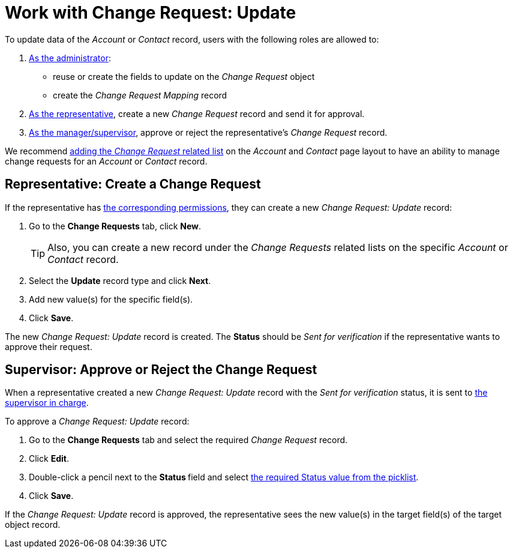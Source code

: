 = Work with Change Request: Update

To update data of the _Account_ or _Contact_ record, users with the
following roles are allowed to:

. xref:./configure-a-new-change-request-update.adoc[As the administrator]:
* reuse or create the fields to update on the _Change Request_ object
* create the _Change Request Mapping_ record
. <<h2_1798626951, As the representative>>, create a new _Change Request_ record and send it for approval.
. <<h2__690152387, As the manager/supervisor>>, approve or reject the representative's _Change Request_ record.

We recommend https://help.salesforce.com/articleView?id=admin_files_related_list_setup.htm&type=5[adding the _Change Request_ related list] on the _Account_ and _Contact_ page layout to have an ability to manage change requests for an _Account_ or _Contact_ record.

[[h2_1798626951]]
== Representative: Create a Change Request

If the representative has xref:./index.adoc[the corresponding permissions], they can create a new _Change Request: Update_ record:

. Go to the *Change Requests* tab, click *New*.
+
[TIP]
====
Also, you can create a new record under the _Change Requests_ related lists on the specific _Account_ or _Contact_ record.
====
. Select the *Update* record type and click *Next*.
. Add new value(s) for the specific field(s).
. Click *Save*.

The new _Change Request: Update_ record is created. The *Status* should be _Sent for verification_ if the representative wants to approve their request.

[[h2__690152387]]
== Supervisor: Approve or Reject the Change Request

When a representative created a new _Change Request: Update_ record with the _Sent for verification_ status, it is sent to xref:./index.adoc[the supervisor in charge].

To approve a _Change Request: Update_ record:

. Go to the *Change Requests* tab and select the required _Change Request_ record.
. Click *Edit*.
. Double-click a pencil next to the **Status **field and select xref:./change-request-field-reference.adoc[the required Status value from the picklist].
. Click *Save*.

If the _Change Request: Update_ record is approved, the representative sees the new value(s) in the target field(s) of the target object record.
